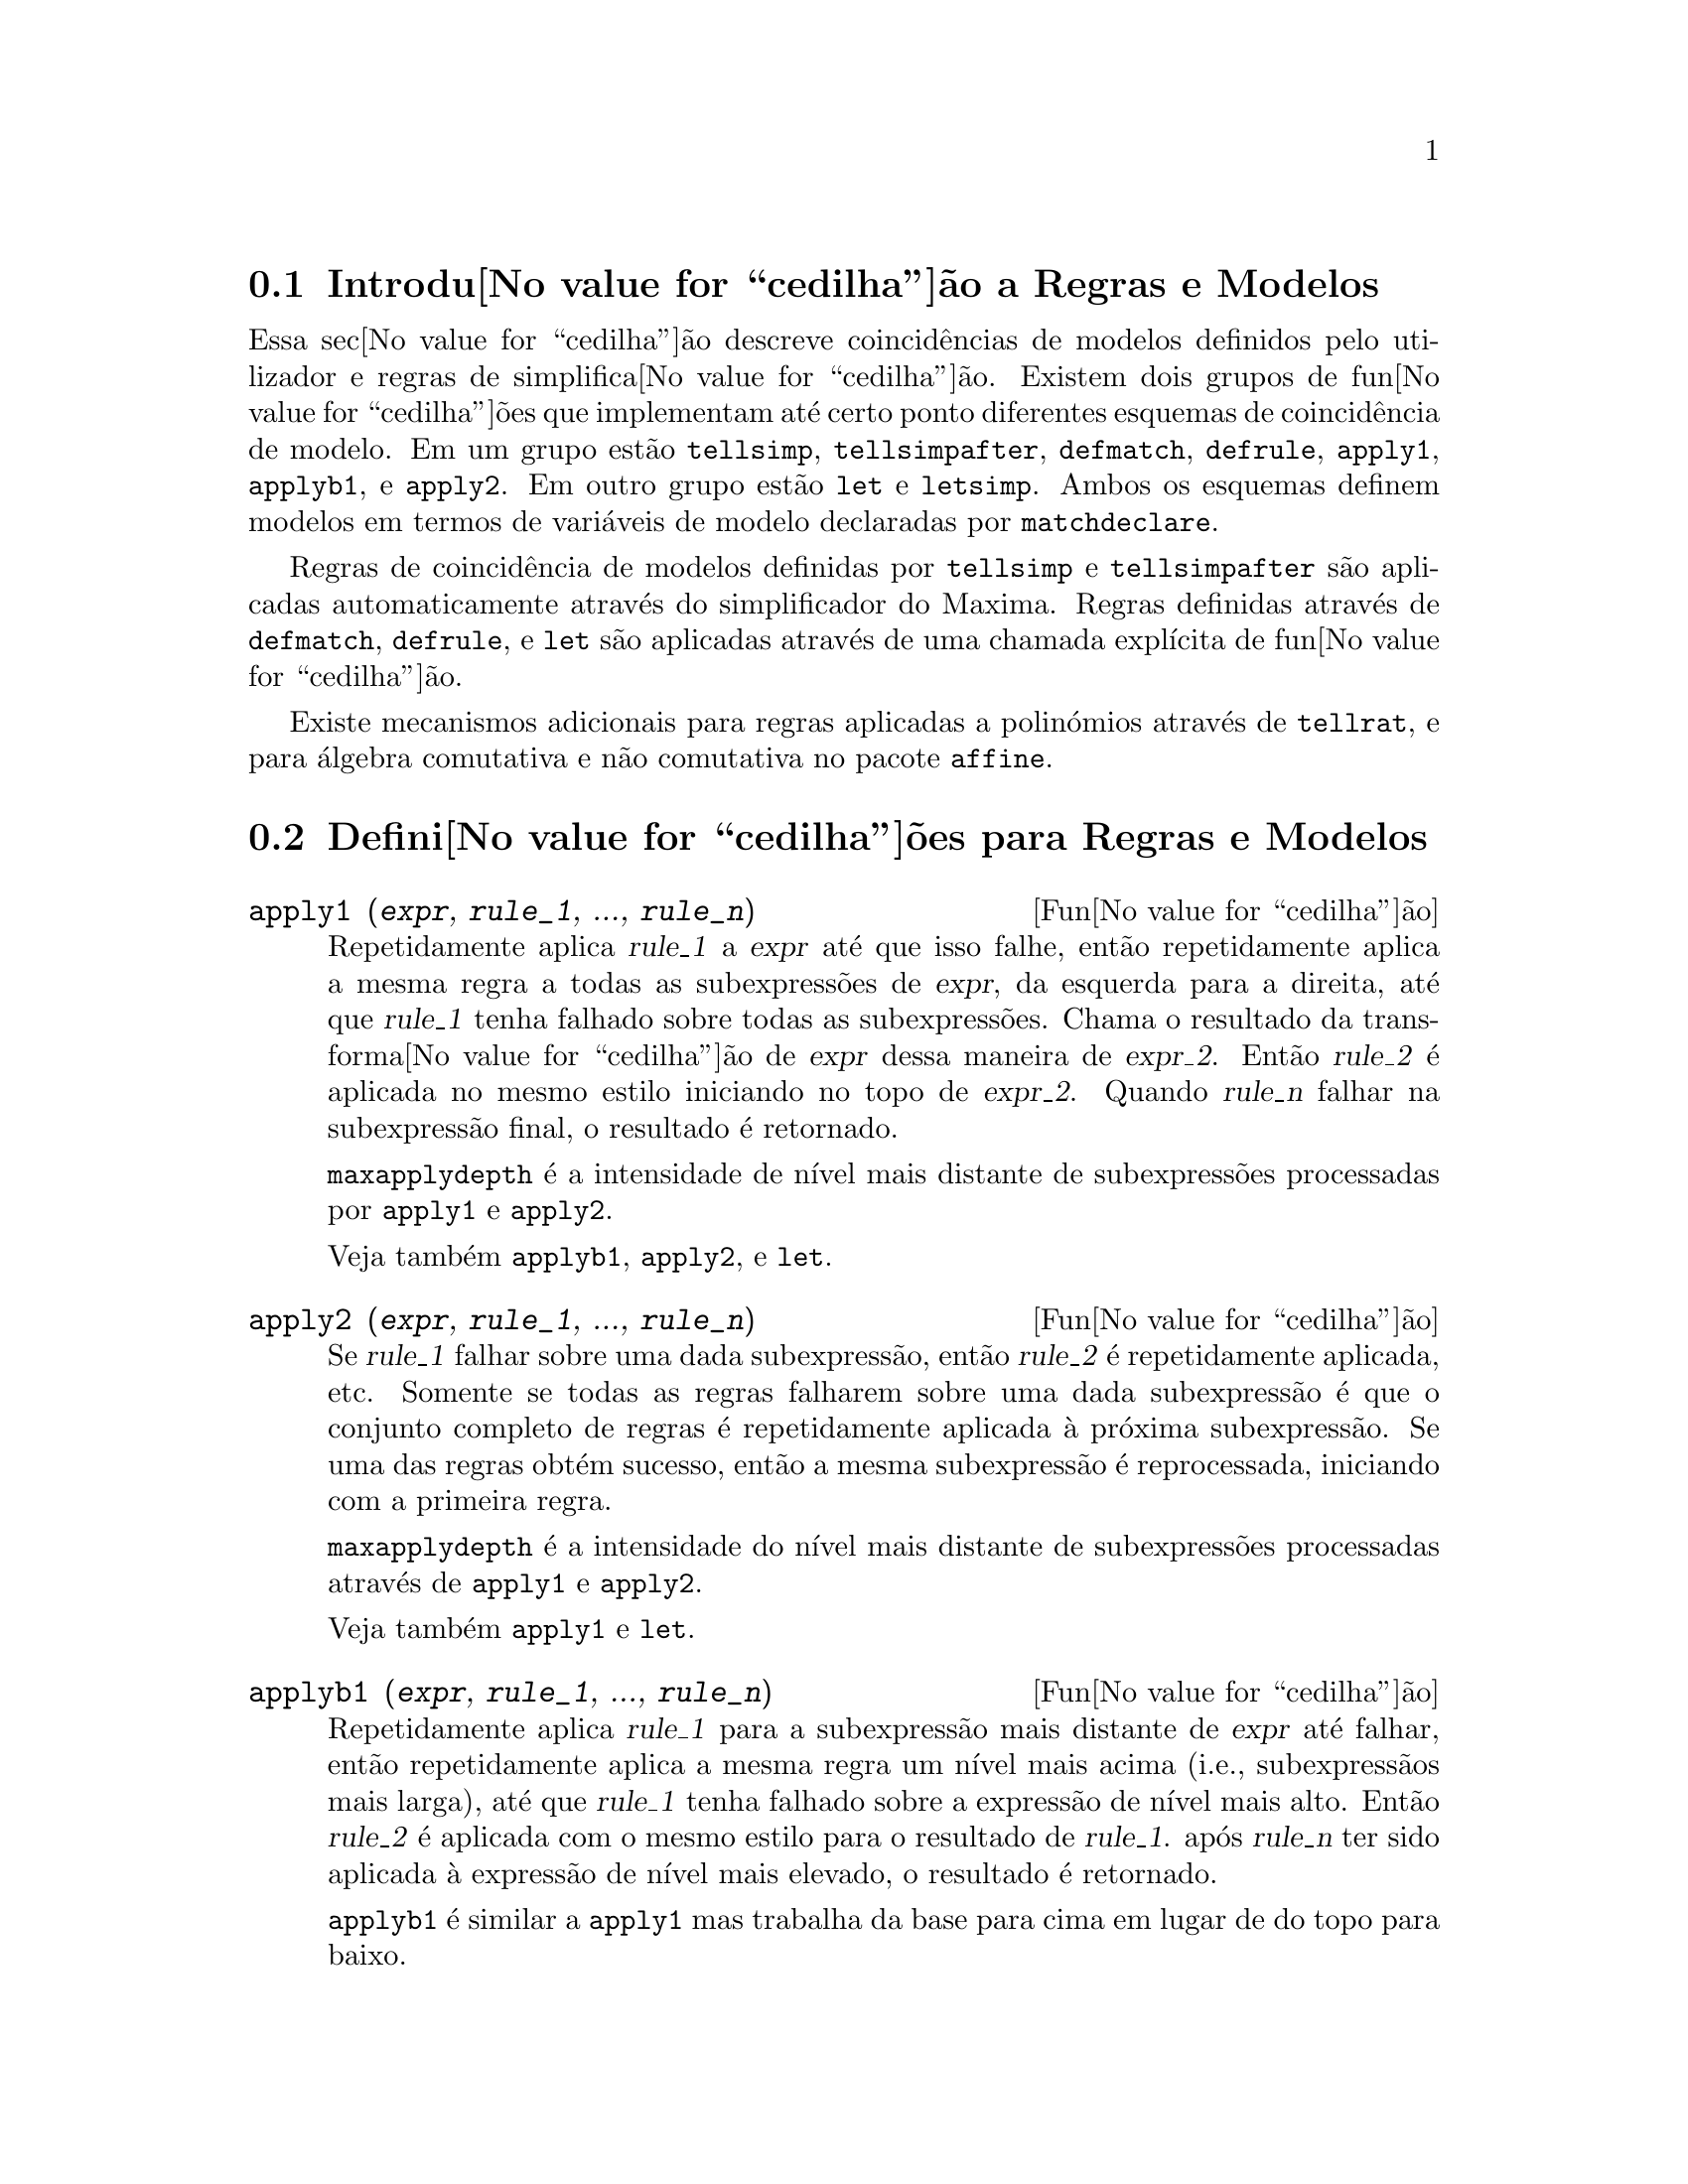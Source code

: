 @c /Rules.texi/1.25/Fri Mar  2 00:44:44 2007/-ko/

@menu
* Introdu@value{cedilha}@~ao a Regras e Modelos::  
* Defini@value{cedilha}@~oes para Regras e Modelos::  
@end menu

@node Introdu@value{cedilha}@~ao a Regras e Modelos, Defini@value{cedilha}@~oes para Regras e Modelos, Regras e Modelos, Regras e Modelos
@section Introdu@value{cedilha}@~ao a Regras e Modelos

Essa sec@value{cedilha}@~ao descreve coincid@^encias de modelos definidos pelo utilizador e
regras de simplifica@value{cedilha}@~ao.
Existem dois grupos de fun@value{cedilha}@~oes que implementam at@'e certo ponto diferentes esquemas de coincid@^encia de modelo.
Em um grupo est@~ao @code{tellsimp}, @code{tellsimpafter}, @code{defmatch}, @code{defrule},
@code{apply1}, @code{applyb1}, e @code{apply2}.
Em outro grupo est@~ao @code{let} e @code{letsimp}.
Ambos os esquemas definem modelos em termos de vari@'aveis de modelo declaradas por @code{matchdeclare}.

Regras de coincid@^encia de modelos definidas por @code{tellsimp} e @code{tellsimpafter} s@~ao aplicadas automaticamente
atrav@'es do simplificador do Maxima.
Regras definidas atrav@'es de @code{defmatch}, @code{defrule}, e @code{let} s@~ao aplicadas
atrav@'es de uma chamada expl@'{@dotless{i}}cita de fun@value{cedilha}@~ao.

Existe mecanismos adicionais para regras aplicadas a polin@'omios atrav@'es de @code{tellrat},
e para @'algebra comutativa e n@~ao comutativa no pacote @code{affine}. 

@c end concepts Rules and Patterns
@node Defini@value{cedilha}@~oes para Regras e Modelos,  , Introdu@value{cedilha}@~ao a Regras e Modelos, Regras e Modelos
@section Defini@value{cedilha}@~oes para Regras e Modelos

@c NEEDS CLARIFICATION AND EXAMPLES
@deffn {Fun@value{cedilha}@~ao} apply1 (@var{expr}, @var{rule_1}, ..., @var{rule_n})
Repetidamente aplica @var{rule_1} a
@var{expr} at@'e que isso falhe, ent@~ao repetidamente aplica a mesma regra a todas
as subexpress@~oes de @var{expr}, da esquerda para a direita, at@'e que @var{rule_1} tenha falhado
sobre todas as subexpress@~oes.  Chama o resultado da transforma@value{cedilha}@~ao de @var{expr} dessa
maneira de @var{expr_2}.  Ent@~ao @var{rule_2} @'e aplicada no mesmo estilo
iniciando no topo de @var{expr_2}.  Quando @var{rule_n} falhar na subexpress@~ao
final, o resultado @'e retornado.

@code{maxapplydepth} @'e a intensidade de n@'{@dotless{i}}vel mais distante de subexpress@~oes processadas por
@code{apply1} e @code{apply2}.

Veja tamb@'em @code{applyb1}, @code{apply2}, e @code{let}.

@end deffn

@c NEEDS CLARIFICATION AND EXAMPLES
@deffn {Fun@value{cedilha}@~ao} apply2 (@var{expr}, @var{rule_1}, ..., @var{rule_n})
Se @var{rule_1} falhar sobre uma dada subexpress@~ao, ent@~ao @var{rule_2} @'e
repetidamente aplicada, etc.  Somente se todas as regras falharem sobre uma dada
subexpress@~ao @'e que o conjunto completo de regras @'e repetidamente aplicada @`a pr@'oxima
subexpress@~ao.  Se uma das regras obt@'em sucesso, ent@~ao a mesma
subexpress@~ao @'e reprocessada, iniciando com a primeira regra.

@code{maxapplydepth} @'e a intensidade do n@'{@dotless{i}}vel mais distante de subexpress@~oes processadas atrav@'es de
@code{apply1} e @code{apply2}.

Veja tamb@'em @code{apply1} e @code{let}.

@end deffn

@c NEEDS CLARIFICATION AND EXAMPLES
@deffn {Fun@value{cedilha}@~ao} applyb1 (@var{expr}, @var{rule_1}, ..., @var{rule_n})
Repetidamente aplica @var{rule_1} para a subexpress@~ao mais distante de @var{expr} at@'e falhar,
ent@~ao repetidamente aplica a mesma regra um n@'{@dotless{i}}vel mais acima (i.e., subexpress@~aos mais larga),
at@'e que @var{rule_1} tenha falhado sobre a express@~ao de n@'{@dotless{i}}vel mais alto.
Ent@~ao @var{rule_2} @'e aplicada com o mesmo estilo para o resultado de @var{rule_1}.
ap@'os @var{rule_n} ter sido aplicada @`a express@~ao de n@'{@dotless{i}}vel mais elevado,
o resultado @'e retornado.

@code{applyb1} @'e similar a @code{apply1} mas trabalha da
base para cima em lugar de do topo para baixo.

@code{maxapplyheight} @'e o @'apice que @code{applyb1} encontra
antes de interromper.

Veja tamb@'em @code{apply1}, @code{apply2}, e @code{let}.

@end deffn

@defvr {Vari@'avel de op@value{cedilha}@~ao} current_let_rule_package
Valor por omiss@~ao: @code{default_let_rule_package}

@code{current_let_rule_package} @'e o nome do pacote de regras que est@'a sendo usado por
fun@value{cedilha}@~oes no pacote @code{let} (@code{letsimp}, etc.) @c NEED TO GIVE AN EXPLICIT LIST HERE (NOT "ETC")
se nenhum outro pacote de regras for especificado.
A essa vari@'avel pode ser atribu@'{@dotless{i}}do o nome de qualquer pacote de regras definido
via comando @code{let}.

Se uma chamada tal como @code{letsimp (expr, nome_pct_regras)} for feita,
o pacote de regras @code{nome_pct_regras} @'e usado para aquela chamada de fun@value{cedilha}@~ao somente,
e o valor de @code{current_let_rule_package} n@~ao @'e alterado.

@end defvr

@defvr {Vari@'avel de op@value{cedilha}@~ao} default_let_rule_package
@c DEFAULT BINDING OF default_let_rule_package IS default_let_rule_package (BOUND TO ITSELF)
Valor por omiss@~ao: @code{default_let_rule_package}

@c THIS IS SORT OF CONFUSING. PROBABLY NEED TO GIVE MORE DETAIL HERE
@code{default_let_rule_package} @'e o nome do pacote de regras usado quando um
n@~ao for explicitamente escolhido pelo utilizador com @code{let} ou atrav@'es de altera@value{cedilha}@~ao do valor de
@code{current_let_rule_package}.

@end defvr

@deffn {Fun@value{cedilha}@~ao} defmatch (@var{prognome}, @var{modelo}, @var{x_1}, ..., @var{x_n})
@deffnx {Fun@value{cedilha}@~ao} defmatch (@var{prognome}, @var{modelo})
Define uma fun@value{cedilha}@~ao @code{@var{prognome}(@var{expr}, @var{x_1}, ..., @var{x_n})}
que testa @var{expr} para ver se essa express@~ao coincide com @var{modelo}.

@var{modelo} @'e uma express@~ao contendo os argumentos modelo @var{x_1}, ..., @var{x_n} (se existir algum)
e alguns modelos de vari@'aveis (se existir algum).
os argumentos modelo s@~ao fornecidos explicitamente como argumentos para @code{defmatch} enquanto os modelos de vari@'aveis
s@~ao declarados atrav@'es da fun@value{cedilha}@~ao @code{matchdeclare}.
Qualquer vari@'avel n@~ao declarada como modelo em @code{matchdeclare}
ou como um argumento modelo em @code{defmatch} coincide somente com si mesma.

O primeiro argumento para a fun@value{cedilha}@~ao criada @var{prognome} @'e uma express@~ao
a serem comparadas contra o modelo  e os outros argumentos s@~ao os atuais argumetnos
que correspondem @`as vari@'aveis respectivas @var{x_1}, ..., @var{x_n} no modelo.

Se a tentativa de coincid@^encia obtiver sucesso, @var{prognome} retorna
uma lista de equa@value{cedilha}@~oes cujos lados esquerdos s@~ao os
argumetnos de modelo e vari@'aveis de modelo, e cujo lado direito forem as subexpress@~oes
cujos argumentos de modelo e as vari@'aveis coincidem.
Os modelos de vari@'aveis, mas n@~ao tos argumentos de modelo, s@~ao atribu@'{@dotless{i}}dos @`as subexpress@~oes que coincidirem.
Se a coincid@^encia falhar, @var{prognome} retorna @code{false}.  

Um modelo literal
(isto @'e, um modelo que n@~ao contiver nem argumentos de modelo nem vari@'aveis de modelo)
retorna @code{true} se a coincid@^encia ocorrer.

Veja tamb@'em @code{matchdeclare}, @code{defrule}, @code{tellsimp}, e @code{tellsimpafter}.

Exemplos:

Define uma fun@value{cedilha}@~ao @code{linearp(expr, x)} que
testa @code{expr} para ver se essa express@~ao da forma @code{a*x + b}
tal que @code{a} e @code{b} n@~ao contenham @code{x} e @code{a} seja n@~ao nulo.
Essa fun@value{cedilha}@~ao de coincid@^encia coincide com express@~oes que sejam lineares em qualquer vari@'avel,
por que o argumento de modelo @code{x} @'e fornecido para @code{defmatch}.
@c HOW HARD WILL MAXIMA TRY TO COLLECT TERMS AND DO OTHER MUNGEING TO FIT THE PATTERN ??

@c ===beg===
@c matchdeclare (a, lambda ([e], e#0 and freeof(x, e)), b, freeof(x));
@c defmatch (linearp, a*x + b, x);
@c linearp (3*z + (y + 1)*z + y^2, z);
@c a;
@c b;
@c x;
@c ===end===
@example
(%i1) matchdeclare (a, lambda ([e], e#0 and freeof(x, e)), b, freeof(x));
(%o1)                         done
(%i2) defmatch (linearp, a*x + b, x);
(%o2)                        linearp
(%i3) linearp (3*z + (y + 1)*z + y^2, z);
                         2
(%o3)              [b = y , a = y + 4, x = z]
(%i4) a;
(%o4)                         y + 4
(%i5) b;
                                2
(%o5)                          y
(%i6) x;
(%o6)                           x
@end example

Define uma fun@value{cedilha}@~ao @code{linearp(expr)} que testa @code{expr}
para ver se essa express@~ao @'e da forma @code{a*x + b}
tal que @code{a} e @code{b} n@~ao contenham @code{x} e @code{a} seja n@~ao nulo.
Essa fun@value{cedilha}@~ao de coincid@^encia somente coincide com express@~oes lineares em @code{x},
n@~ao em qualquer outra vari@'avel, porque nenhum argumento de modelo @'e fornecido a @code{defmatch}.

@c ===beg===
@c matchdeclare (a, lambda ([e], e#0 and freeof(x, e)), b, freeof(x));
@c defmatch (linearp, a*x + b);
@c linearp (3*z + (y + 1)*z + y^2);
@c linearp (3*x + (y + 1)*x + y^2);
@c ===end===
@example
(%i1) matchdeclare (a, lambda ([e], e#0 and freeof(x, e)), b, freeof(x));
(%o1)                         done
(%i2) defmatch (linearp, a*x + b);
(%o2)                        linearp
(%i3) linearp (3*z + (y + 1)*z + y^2);
(%o3)                         false
(%i4) linearp (3*x + (y + 1)*x + y^2);
                             2
(%o4)                  [b = y , a = y + 4]
@end example

Define uma fun@value{cedilha}@~ao @code{checklimits(expr)} que testa @code{expr}
para ver se essa express@~ao @'e uma integral definida.
 
@c ===beg===
@c matchdeclare ([a, f], true);
@c constinterval (l, h) := constantp (h - l);
@c matchdeclare (b, constinterval (a));
@c matchdeclare (x, atom);
@c simp : false;
@c defmatch (checklimits, 'integrate (f, x, a, b));
@c simp : true;
@c 'integrate (sin(t), t, %pi + x, 2*%pi + x);
@c checklimits (%);
@c ===end===
@example
(%i1) matchdeclare ([a, f], true);
(%o1)                         done
(%i2) constinterval (l, h) := constantp (h - l);
(%o2)        constinterval(l, h) := constantp(h - l)
(%i3) matchdeclare (b, constinterval (a));
(%o3)                         done
(%i4) matchdeclare (x, atom);
(%o4)                         done
(%i5) simp : false;
(%o5)                         false
(%i6) defmatch (checklimits, 'integrate (f, x, a, b));
(%o6)                      checklimits
(%i7) simp : true;
(%o7)                         true
(%i8) 'integrate (sin(t), t, %pi + x, 2*%pi + x);
                       x + 2 %pi
                      /
                      [
(%o8)                 I          sin(t) dt
                      ]
                      /
                       x + %pi
(%i9) checklimits (%);
(%o9)    [b = x + 2 %pi, a = x + %pi, x = t, f = sin(t)]
@end example

@end deffn

@c NEEDS CLARIFICATION AND EXAMPLES
@deffn {Fun@value{cedilha}@~ao} defrule (@var{nomeregra}, @var{modelo}, @var{substitui@value{cedilha}@~ao})
Define e nomeia uma
regra de substitui@value{cedilha}@~ao para o modelo dado.  Se a regra nomeada @var{nomeregra} for
aplicada a uma express@~ao (atrav@'es de @code{apply1}, @code{applyb1}, ou @code{apply2}), toda
subexpress@~ao coincidindo com o modelo ser@'a substitu@'{@dotless{i}}da por
@code{substitui@value{cedilha}@~ao}. Todas as vari@'aveis em @code{substitui@value{cedilha}@~ao} que tiverem sido
atribuidos valores pela coincid@^encia com o modelo s@~ao atribuidas esses valores na
@code{substitui@value{cedilha}@~ao} que @'e ent@~ao simplificado.

As regras por si mesmas podem ser
tratadas como fun@value{cedilha}@~oes que transforma uma express@~ao atrav@'es de uma
opera@value{cedilha}@~ao de coincid@^encia de modelo e substitui@value{cedilha}@~ao.
Se a coincid@^encia falhar, a fun@value{cedilha}@~ao da regra retorna @code{false}.

@end deffn

@c NEEDS EXAMPLES
@deffn {Fun@value{cedilha}@~ao} disprule (@var{nomeregra_1}, ..., @var{nomeregra_2})
@deffnx {Fun@value{cedilha}@~ao} disprule (all)
Mostra regras com os nomes @var{nomeregra_1}, ..., @var{nomeregra_n},
como retornado por @code{defrule}, @code{tellsimp}, ou @code{tellsimpafter},
ou um modelo definido por meio de @code{defmatch}.

Cada regra @'e mostrada com um r@'otulo de express@~ao interm@'edia (@code{%t}).

@code{disprule (all)} mostra todas as regras.

@code{disprule} n@~ao avalia seus argumentos.

@code{disprule} retorna a lista de r@'otulos de express@~oes intermed@'airias correspondendo @`as regras mostradas.

Veja tamb@'em @code{letrules}, que mostra regras definidas atrav@'es de @code{let}.

Examples:

@c ===beg===
@c tellsimpafter (foo (x, y), bar (x) + baz (y));
@c tellsimpafter (x + y, special_add (x, y));
@c defmatch (quux, mumble (x));
@c disprule (foorule1, "+rule1", quux);
@c ''%;
@c ===end===
@example
(%i1) tellsimpafter (foo (x, y), bar (x) + baz (y));
(%o1)                   [foorule1, false]
(%i2) tellsimpafter (x + y, special_add (x, y));
(%o2)                   [+rule1, simplus]
(%i3) defmatch (quux, mumble (x));
(%o3)                         quux
(%i4) disprule (foorule1, "+rule1", quux);
(%t4)        foorule1 : foo(x, y) -> baz(y) + bar(x)

(%t5)          +rule1 : y + x -> special_add(x, y)

(%t6)                quux : mumble(x) -> []

(%o6)                    [%t4, %t5, %t6]
(%i6) ''%;
(%o6) [foorule1 : foo(x, y) -> baz(y) + bar(x),
+rule1 : y + x -> special_add(x, y), quux : mumble(x) -> []]
@end example

@end deffn

@deffn {Fun@value{cedilha}@~ao} let (@var{prod}, @var{repl}, @var{prednome}, @var{arg_1}, ..., @var{arg_n})
@deffnx {Fun@value{cedilha}@~ao} let ([@var{prod}, @var{repl}, @var{prednome}, @var{arg_1}, ..., @var{arg_n}], @var{nome_pacote})
Define uma regra de substitui@value{cedilha}@~ao para @code{letsimp} tal que @var{prod} @'e substitu@'{@dotless{i}}do por @var{repl}.
@var{prod} @'e um produto de expoentes positivos ou negativos dos seguintes termos:

@itemize @bullet
@item
Atomos que @code{letsimp} ir@'a procurar literalmente a menos que previamente
chamando @code{letsimp} a fun@value{cedilha}@~ao @code{matchdeclare} @'e usada para associar um
predicado com o @'atomo.  Nesse caso @code{letsimp} ir@'a coincidir com o @'atomo para
qualquer termo de um produto satisfazendo o predicado.
@item
N@'ucleos tais como @code{sin(x)}, @code{n!}, @code{f(x,y)}, etc.  Como com @'atomos acima
@code{letsimp} ir@'a olhar um literal coincidente a menos que @code{matchdeclare} seja usada para
associar um predicado com o argumento do n@'ucleo.
@end itemize

Um termo para um expoente positivo ir@'a somente coincidir com um termo tendo ao menos aquele
expoente.  Um termo para um expoente negativo
por outro lado ir@'a somente coincidir com um termo com um expoente ao menos j@'a
negativo.  o caso de expentes negativos em @var{prod} o comutador
@code{letrat} deve ser escolhido para @code{true}.
Veja tamb@'em @code{letrat}.

Se um predicado for inclu@'{@dotless{i}}do na fun@value{cedilha}@~ao @code{let} seguido por uma lista de
argumentos, uma tentativa de coincid@^encia (i.e. uma que pode ser aceita se o
predicado fosse omitido) @'e aceita somente se
@code{prednome (arg_1', ..., arg_n')} avaliar para @code{true} onde @var{arg_i'} @'e o valor
coincidente com @var{arg_i}.  O @var{arg_i} pode ser o nome de qualquer @'atomo ou o argumento
de qualquer n@'ucleo aparecendo em @var{prod}.
@var{repl} pode ser qualquer express@~ao racional. @c ONLY RATIONAL -- REALLY ??
Se quaisquer dos @'atomos ou argumentos de @var{prod} aparecer em @var{repl} a
substitui@value{cedilha}@~ao @'e feita. @c SPELL OUT "APPROPRIATE" IN THIS CONTEXT

O sinalizador global @code{letrat} controla a simplifica@value{cedilha}@~ao dos quocientes atrav@'es de @code{letsimp}.
Quando @code{letrat} for @code{false},
@code{letsimp} simplifica o numerador e o
denominador de @var{expr} separadamente, e n@~ao simplifica o quociente.
Substitui@value{cedilha}@~oes tais como @code{n!/n} v@~ao para @code{(n-1)!} ent@~ao falham quando @code{letrat} for @code{false}.
Quando @code{letrat} for @code{true}, ent@~ao o numerador,
o denominador, e o quociente s@~ao simplificados nessa ordem.

Essas fun@value{cedilha}@~oes de substitui@value{cedilha}@~ao
permitem-lhe trabalhar com muitos pacotes de regras.  Cada pacote de
regras pode conter qualquer n@'umero de regras @code{let} e @'e
referenciado atrav@'es de um nome definido pelo utilizador.  @code{let
([@var{prod}, @var{repl}, @var{prednome}, @var{arg_1}, ...,
@var{arg_n}], @var{nome_pacote})} adiciona a regra @var{prednome} ao
pacote de regras @var{nome_pacote}.  @code{letsimp (@var{expr},
@var{nome_pacote})} aplica as regras em @var{nome_pacote}.
@code{letsimp (@var{expr}, @var{nome_pacote1}, @var{nome_pacote2}, ...)}
@'e equivalente a @code{letsimp (@var{expr}, @var{nome_pacote1})}
seguido por @code{letsimp (%, @var{nome_pacote2})}, ....

@code{current_let_rule_package} @'e o nome do pacote de regras que est@'a
actualmente sendo usando.
Essa vari@'avel pode receber o nome de
qualquer pacote de regras definidos via o comando @code{let}.
Quando qualquer das fun@value{cedilha}@~oes compreendidas no pacote @code{let} s@~ao chamadas sem o nome do pacote,
o pacote nomeado por @code{current_let_rule_package} @'e usado.
Se uma chamada tal como @code{letsimp (@var{expr}, @var{nome_pct_regras})} @'e feita,
o pacote de regras @var{nome_pct_regras} @'e usado somente para aquele comando @code{letsimp},
e @code{current_let_rule_package} n@~ao @'e alterada.
Se n@~ao especificado de outra forma,
@code{current_let_rule_package} avalia de forma padronizada para @code{default_let_rule_package}.

@example
(%i1) matchdeclare ([a, a1, a2], true)$
(%i2) oneless (x, y) := is (x = y-1)$
(%i3) let (a1*a2!, a1!, oneless, a2, a1);
(%o3)         a1 a2! --> a1! where oneless(a2, a1)
(%i4) letrat: true$
(%i5) let (a1!/a1, (a1-1)!);
                        a1!
(%o5)                   --- --> (a1 - 1)!
                        a1
(%i6) letsimp (n*m!*(n-1)!/m);
(%o6)                      (m - 1)! n!
(%i7) let (sin(a)^2, 1 - cos(a)^2);
                        2               2
(%o7)                sin (a) --> 1 - cos (a)
(%i8) letsimp (sin(x)^4);
                        4           2
(%o8)                cos (x) - 2 cos (x) + 1
@end example

@c NEEDS ADDITIONAL EXAMPLES
@end deffn

@defvr {Vari@'avel de op@value{cedilha}@~ao} letrat
Valor por omiss@~ao: @code{false}

Quando @code{letrat} for @code{false}, @code{letsimp} simplifica o
numerador e o denominador de uma raz@~ao separadamente,
e n@~ao simplifica o quociente.

Quando @code{letrat} for @code{true},
o numerador, o denominador, e seu quocienten s@~ao simplificados nessa ordem.

@example
(%i1) matchdeclare (n, true)$
(%i2) let (n!/n, (n-1)!);
                         n!
(%o2)                    -- --> (n - 1)!
                         n
(%i3) letrat: false$
(%i4) letsimp (a!/a);
                               a!
(%o4)                          --
                               a
(%i5) letrat: true$
(%i6) letsimp (a!/a);
(%o6)                       (a - 1)!
@end example

@end defvr

@c NEEDS EXAMPLES
@deffn {Fun@value{cedilha}@~ao} letrules ()
@deffnx {Fun@value{cedilha}@~ao} letrules (@var{nome_pacote})
Mostra as regras em um pacote de regras.
@code{letrules ()} mostra as regras no pacote de regras corrente.
@code{letrules (@var{nome_pacote})} mostra as regras em @code{nome_pacote}.

O pacote de regras corrente @'e nomeado por @code{current_let_rule_package}.
Se n@~ao especificado de outra forma, @code{current_let_rule_package}
avalia de forma padr@~ao para @code{default_let_rule_package}.

Veja tamb@'em @code{disprule}, que mostra regras defindas por @code{tellsimp} e @code{tellsimpafter}.
@c WHAT ABOUT defmatch AND defrule ??

@end deffn

@deffn {Fun@value{cedilha}@~ao} letsimp (@var{expr})
@deffnx {Fun@value{cedilha}@~ao} letsimp (@var{expr}, @var{nome_pacote})
@deffnx {Fun@value{cedilha}@~ao} letsimp (@var{expr}, @var{nome_pacote_1}, ..., @var{nome_pacote_n})
Repetidamente aplica a substitui@value{cedilha}@~ao definida por @code{let}
at@'e que nenhuma mudan@value{cedilha}a adicional seja feita para @var{expr}.

@code{letsimp (@var{expr})} usa as regras de @code{current_let_rule_package}.

@code{letsimp (@var{expr}, @var{nome_pacote})} usa as regras de @var{nome_pacote}
sem alterar @code{current_let_rule_package}.

@code{letsimp (@var{expr}, @var{nome_pacote_1}, ..., @var{nome_pacote_n})}
@'e equivalente a @code{letsimp (@var{expr}, @var{nome_pacote_1}},
seguido por @code{letsimp (%, @var{nome_pacote_2})}, e assim sucessivamente.

@c NEEDS EXAMPLES
@end deffn

@defvr {Vari@'avel de op@value{cedilha}@~ao} let_rule_packages
Valor por omiss@~ao: @code{[default_let_rule_package]}

@code{let_rule_packages} @'e uma lista de todos os pacotes de regras @code{let} definidos pelo utilizador
mais o pacote padr@~ao @code{default_let_rule_package}.

@end defvr

@deffn {Fun@value{cedilha}@~ao} matchdeclare (@var{a_1}, @var{pred_1}, ..., @var{a_n}, @var{pred_n})
Associa um predicado @var{pred_k} 
com uma vari@'avel ou lista de vari@'aveis @var{a_k}
de forma que @var{a_k} coincida com express@~oes
para as quais o predicado retorne qualquer coisa que n@~ao @code{false}.

Umpredicado @'e o nome de uma fun@value{cedilha}@~ao,
ou de uma express@~ao lambda,
ou uma chamada de fun@value{cedilha}@~ao ou chamada de fun@value{cedilha}@~ao lambda iomitindo o @'ulltimo argumento,
ou @code{true} ou @code{all}.
Qualquer express@~ao coincide com @code{true} ou @code{all}.
Se o predicado for especificado como uma chamada de fun@value{cedilha}@~ao ou chamada de fun@value{cedilha}@~ao lambda,
a express@~ao a ser testada @'e anexada ao final da lista de argumentos;
os argumentos s@~ao avaliados ao mesmo tempo que a coincid@^encia @'e avaliada.
De outra forma, o predicado @'e especificado como um nome de fun@value{cedilha}@~ao ou express@~ao lambda,
e a express@~ao a ser testada @'e o argumento sozinho.
Uma fun@value{cedilha}@~ao predicado n@~ao precisa ser definida quando @code{matchdeclare} for chamada;
o predicado n@~ao @'e avaliado at@'e que uma coincid@^encia seja tentada.

Um predicado pode retornar uma express@~ao Booleana al@'em de @code{true} ou @code{false}.
Express@~oes Booleanas s@~ao avaliadas por @code{is} dentro da fun@value{cedilha}@~ao da regra constru@'{@dotless{i}}da,
de forma que n@~ao @'e necess@'ario chamar @code{is} dentro do predicado.

Se uma express@~ao satisfaz uma coincid@^encia de predicado,
a vari@'avel de coincid@^encia @'e atribu@'{@dotless{i}}da @`a express@~ao,
excepto para vari@'aveis de coincid@^encia que s@~ao operandos de adi@value{cedilha}@~ao @code{+} ou multiplica@value{cedilha}@~ao @code{*}.
Somente adi@value{cedilha}@~ao e multiplica@value{cedilha}@~ao s@~ao manuseadas de forma especial;
outros operadores en@'arios (ambos os definidos internamente e os definidos pelo utilizador) s@~ao tratados como fun@value{cedilha}@~oes comuns.
@c WOULD BE GREAT TO EXTEND PART+/PART* PROCESSING TO ALL N-ARY OPERATORS

No caso de adi@value{cedilha}@~ao e multiplica@value{cedilha}@~ao,
a vari@'avel de coincid@^encia pode ser atribuida a uma express@~ao simples que satisfaz o predicado de coincid@^encia,
ou uma adi@value{cedilha}@~ao ou um produto (respectivamente) de tais express@~oes.
Tal coincid@^encia de termo multiplo @'e gulosa:
predicados s@~ao avaliados na ordem em que suas vari@'aveis associadas
aparecem no modelo de coincid@^encia,
e o termo que satisfizer mais que um predicado @'e tomado pelo primeiro
predicado que satisfizer.
Cada predicado @'e testado contra todos os operandos de adi@value{cedilha}@~ao ou produto antes que o pr@'oximo predicado seja avaliado.
Adicionalmente,
se 0 ou 1 (respectivamente) satisfazem um predicado de coincid@^encia,
e n@~ao existe outros termos que satisfa@value{cedilha}am o predicado,
0 ou 1 @'e atribu@'{@dotless{i}}do para a vari@'avel de coincid@^encia associada com o predicado.

O algoritmo para processar modelos contendo adi@value{cedilha}@~ao e multiplica@value{cedilha}@~ao faz alguns resultados de coincid@^encia
(por exemplo, um modelo no qual uma vari@'avel "coincida com qualquer coisa" aparecer)
dependerem da ordem dos termos no modelo de coincid@^encia e na express@~ao a ser testada a coincid@^encia.
Todavia,
se todos os predicados de coincid@^encia s@~ao mutuamente exclusivos,
o resultado de coincid@^encia @'e insens@'{@dotless{i}}vel a ordena@value{cedilha}@~ao,
como um predicado de coincid@^encia n@~ao pode aceitar termos de coincid@^encia de outro.

Chamado @code{matchdeclare} com uma vari@'avel @var{a} como um argumento
muda a propriedade @code{matchdeclare} para @var{a}, se a vari@'avel @var{a} tiver sido declarada anteriormente;
somente o @code{matchdeclare} mais recente est@'a em efeito quando uma regra @'e definida,
mudan@value{cedilha}as posteriores para a propriedade @code{matchdeclare}
(via @code{matchdeclare} ou @code{remove})
n@~ao afectam regras existentes.

@code{propvars (matchdeclare)} retorna a lista de todas as vari@'aveis
para as quais exista uma propriedade @code{matchdeclare}.
@code{printprops (@var{a}, matchdeclare)} retorna o predicado para a vari@'avel @code{a}.
@code{printprops (all, matchdeclare)} retorna a lista de predicados para todas as vari@'aveis @code{matchdeclare}.
@code{remove (@var{a}, matchdeclare)} remove a propriedade @code{matchdeclare} da vari@'avel @var{a}.

As fun@value{cedilha}@~oes
@code{defmatch}, @code{defrule}, @code{tellsimp}, @code{tellsimpafter}, e @code{let}
constroem regras que testam express@~oes contra modelos.

@code{matchdeclare} coloca ap@'ostrofo em seus argumentos.
@code{matchdeclare} sempre retorna @code{done}.

Exemplos:

Um predicado @'e o nome de uma fun@value{cedilha}@~ao,
ou uma express@~ao lambda,
ou uma chamada de fun@value{cedilha}@~ao ou chamada a fun@value{cedilha}@~ao lambda omitindo o @'ultimo argumento,
or @code{true} or @code{all}.

@c ===beg===
@c matchdeclare (aa, integerp);
@c matchdeclare (bb, lambda ([x], x > 0));
@c matchdeclare (cc, freeof (%e, %pi, %i));
@c matchdeclare (dd, lambda ([x, y], gcd (x, y) = 1) (1728));
@c matchdeclare (ee, true);
@c matchdeclare (ff, all);
@c ===end===
@example
(%i1) matchdeclare (aa, integerp);
(%o1)                         done
(%i2) matchdeclare (bb, lambda ([x], x > 0));
(%o2)                         done
(%i3) matchdeclare (cc, freeof (%e, %pi, %i));
(%o3)                         done
(%i4) matchdeclare (dd, lambda ([x, y], gcd (x, y) = 1) (1728));
(%o4)                         done
(%i5) matchdeclare (ee, true);
(%o5)                         done
(%i6) matchdeclare (ff, all);
(%o6)                         done
@end example

Se uma express@~ao satisfaz um predicado de coincid@^encia,
a vari@'avel de coincid@^encia @'e atribu@'{@dotless{i}}da @`a express@~ao.

@c ===beg===
@c matchdeclare (aa, integerp, bb, atom);
@c defrule (r1, bb^aa, ["integer" = aa, "atom" = bb]);
@c r1 (%pi^8);
@c ===end===
@example
(%i1) matchdeclare (aa, integerp, bb, atom);
(%o1)                         done
(%i2) defrule (r1, bb^aa, ["integer" = aa, "atom" = bb]);
                    aa
(%o2)        r1 : bb   -> [integer = aa, atom = bb]
(%i3) r1 (%pi^8);
(%o3)               [integer = 8, atom = %pi]
@end example

No caso de adi@value{cedilha}@~ao e multiplica@value{cedilha}@~ao,
@`a vari@'avel de coincid@^encia pode ser atribu@'{@dotless{i}}da uma express@~ao simples que satisfaz o predicado de coincid@^encia,
ou um somat@'orio ou produt@'orio (respectivamente) de tais express@~oes.

@c ===beg===
@c matchdeclare (aa, atom, bb, lambda ([x], not atom(x)));
@c defrule (r1, aa + bb, ["all atoms" = aa, "all nonatoms" = bb]);
@c r1 (8 + a*b + sin(x));
@c defrule (r2, aa * bb, ["all atoms" = aa, "all nonatoms" = bb]);
@c r2 (8 * (a + b) * sin(x));
@c ===end===
@example
(%i1) matchdeclare (aa, atom, bb, lambda ([x], not atom(x)));
(%o1)                         done
(%i2) defrule (r1, aa + bb, ["all atoms" = aa, "all nonatoms" = bb]);
bb + aa partitions `sum'
(%o2)  r1 : bb + aa -> [all atoms = aa, all nonatoms = bb]
(%i3) r1 (8 + a*b + sin(x));
(%o3)     [all atoms = 8, all nonatoms = sin(x) + a b]
(%i4) defrule (r2, aa * bb, ["all atoms" = aa, "all nonatoms" = bb]);
bb aa partitions `product'
(%o4)   r2 : aa bb -> [all atoms = aa, all nonatoms = bb]
(%i5) r2 (8 * (a + b) * sin(x));
(%o5)    [all atoms = 8, all nonatoms = (b + a) sin(x)]
@end example

Quando coincidindo argumentos de @code{+} e @code{*},
se todos os predicados de coincid@^encia forem mutuamente exclusivos,
o resultado da coincid@^encia @'e insens@'{@dotless{i}}ve @`a ordena@value{cedilha}@~ao,
como um predicado de coincid@^encia n@~ao pode aceitar termos que coincidiram com outro.

@c ===beg===
@c matchdeclare (aa, atom, bb, lambda ([x], not atom(x)));
@c defrule (r1, aa + bb, ["all atoms" = aa, "all nonatoms" = bb]);
@c r1 (8 + a*b + %pi + sin(x) - c + 2^n);
@c defrule (r2, aa * bb, ["all atoms" = aa, "all nonatoms" = bb]);
@c r2 (8 * (a + b) * %pi * sin(x) / c * 2^n);
@c ===end===
@example
(%i1) matchdeclare (aa, atom, bb, lambda ([x], not atom(x)));
(%o1)                         done
(%i2) defrule (r1, aa + bb, ["all atoms" = aa, "all nonatoms" = bb]);
bb + aa partitions `sum'
(%o2)  r1 : bb + aa -> [all atoms = aa, all nonatoms = bb]
(%i3) r1 (8 + a*b + %pi + sin(x) - c + 2^n);
                                                     n
(%o3) [all atoms = %pi + 8, all nonatoms = sin(x) + 2  - c + a b]
(%i4) defrule (r2, aa * bb, ["all atoms" = aa, "all nonatoms" = bb]);
bb aa partitions `product'
(%o4)   r2 : aa bb -> [all atoms = aa, all nonatoms = bb]
(%i5) r2 (8 * (a + b) * %pi * sin(x) / c * 2^n);
                                                  n
                                         (b + a) 2  sin(x)
(%o5) [all atoms = 8 %pi, all nonatoms = -----------------]
                                                 c
@end example

As fun@value{cedilha}@~oes @code{propvars} e @code{printprops} retornam informa@value{cedilha}@~oes sobre vari@'avels de coincid@^encia.

@c ===beg===
@c matchdeclare ([aa, bb, cc], atom, [dd, ee], integerp);
@c matchdeclare (ff, floatnump, gg, lambda ([x], x > 100));
@c propvars (matchdeclare);
@c printprops (ee, matchdeclare);
@c printprops (gg, matchdeclare);
@c printprops (all, matchdeclare);
@c ===end===
@example
(%i1) matchdeclare ([aa, bb, cc], atom, [dd, ee], integerp);
(%o1)                         done
(%i2) matchdeclare (ff, floatnump, gg, lambda ([x], x > 100));
(%o2)                         done
(%i3) propvars (matchdeclare);
(%o3)             [aa, bb, cc, dd, ee, ff, gg]
(%i4) printprops (ee, matchdeclare);
(%o4)                    [integerp(ee)]
(%i5) printprops (gg, matchdeclare);
(%o5)              [lambda([x], x > 100, gg)]
(%i6) printprops (all, matchdeclare);
(%o6) [lambda([x], x > 100, gg), floatnump(ff), integerp(ee), 
                      integerp(dd), atom(cc), atom(bb), atom(aa)]
@end example

@end deffn

@deffn {Fun@value{cedilha}@~ao} matchfix (@var{delimitador_e}, @var{delimitador_d})
@deffnx {Fun@value{cedilha}@~ao} matchfix (@var{delimitador_e}, @var{delimitador_d}, @var{arg_pos}, @var{pos})
Declara um operador @code{matchfix} com delimitadores esquerdo e direito @var{delimitador_e} e @var{delimitador_d}.
Os delimitadores s@~ao especificados como sequ@^ecias de caracteres.

Um operador "matchfix" @'e uma fun@value{cedilha}@~ao que aceita qualquer n@'umero de argumentos,
tal que os argumentos ocorram entre os delimitadores correspondentes esquerdo e direito.
Os delimitadores podem ser quaisquer sequ@^ecias de caracteres, contanto que o analisador de express@~oes do Maxima possa
distinguir os delimitadores dos operandos 
e de outras express@~oes e operadores.
Na pr@'atica essas regras excluem delimitadores n@~ao analis@'aveis tais como
@code{%}, @code{,}, @code{$} e @code{;}, 
e pode ser necess@'ario isolar os delimitadores com espa@value{cedilha}os em branco.
O delimitador da direita pode ser o mesmo ou diferente do delimitador da esquerda.

Um delimitador esquerdo pode ser associado com somente um delimitador direito;
dois diferentes operadores @code{matchfix} n@~ao podem ter o mesmo delimitador esquerdo.

Um operador existente pode ser redeclarado com um operador @code{matchfix}
sem alterar suas outras propriedades.
Particularmente, operadores internos tais como adi@value{cedilha}@~ao @code{+} podem
ser declarados @code{matchfix},
mas fun@value{cedilha}@~oes operadores n@~ao podem ser definidas para operadores internos.

@code{matchfix (@var{delimitador_e}, @var{delimitador_d}, @var{arg_pos}, @var{pos})} 
declara o argumento @var{arg_pos} como sendo um entre: express@~ao l@'ogica,
express@~ao comum do Maxima mas que n@~ao seja do tipo anterior, e qualquer outro
tipo de express@~ao que n@~ao esteja inclu@'{@dotless{i}}da nos dois primeiros tipos.
Essa declara@value{cedilha}@~ao resulta em @var{pos} sendo um entre: express@~ao l@'ogica,
express@~ao comum do Maxima mas que n@~ao seja do tipo anterior, e qualquer outro
tipo de express@~ao que n@~ao esteja inclu@'{@dotless{i}}da nos dois primeiros tipos 
e os delimitadores @var{delimitador_e} e @var{delimitador_d}.

@c DUNNO IF WE REALLY NEED TO MENTION BINDING POWER HERE -- AS NOTED IT'S IRRELEVANT
@c An operator declared by @code{matchfix} is assigned a low binding power.
@c Since a matchfix operator must be evaluated before any expression
@c which contains it,
@c binding power is effectively irrelevant
@c to the declaration of a matchfix operator.

A fun@value{cedilha}@~ao para realizar uma opera@value{cedilha}@~ao @code{matchfix} @'e uma fun@value{cedilha}@~ao
comum definida pelo utilizador.
A fun@value{cedilha}@~ao operador @'e definida
da forma usual
com o operador de defini@value{cedilha}@~ao de fun@value{cedilha}@~ao @code{:=} ou @code{define}.
Os argumentos podem ser escritos entre os delimitadores,
ou com o delimitador esquerdo com uma sequ@^encia de caracteres com ap@'ostrofo e os argumentos
seguindo entre par@^entesis.
@code{dispfun (@var{delimitador_e})} mostra a defini@value{cedilha}@~ao da fun@value{cedilha}@~ao operador.

O @'unico operador interno @code{matchfix} @'e o construtor de listas @code{[ ]}.
Par@^entesis @code{( )} e aspas duplas @code{" "} 
atuam como operadores @code{matchfix},
mas n@~ao s@~ao tratados como tal pelo analisador do Maxima.

@code{matchfix} avalia seus argumentos.
@code{matchfix} retorna seu primeiro argumento, @var{delimitador_e}.
@c HOW TO TAKE AWAY THE MATCHFIX PROPERTY ??

Exemplos:

@itemize @bullet
@item
Delimitadores podem ser quase quaisquer sequ@^encia de caracteres.
@end itemize
@c ===beg===
@c matchfix ("@@", "~");
@c @@ a, b, c ~;
@c matchfix (">>", "<<");
@c >> a, b, c <<;
@c matchfix ("foo", "oof");
@c foo a, b, c oof;
@c >> w + foo x, y oof + z << / @@ p, q ~;
@c ===end===
@example
(%i1) matchfix ("@@@@", "~");
(%o1)                          @@@@
(%i2) @@@@ a, b, c ~;
(%o2)                      @@@@a, b, c~
(%i3) matchfix (">>", "<<");
(%o3)                          >>
(%i4) >> a, b, c <<;
(%o4)                      >>a, b, c<<
(%i5) matchfix ("foo", "oof");
(%o5)                          foo
(%i6) foo a, b, c oof;
(%o6)                     fooa, b, coof
(%i7) >> w + foo x, y oof + z << / @@@@ p, q ~;
                     >>z + foox, yoof + w<<
(%o7)                ----------------------
                            @@@@p, q~
@end example

@itemize @bullet
@item
Operadores @code{matchfix} s@~ao fun@value{cedilha}@~oes comuns definidas pelo utilizador.
@end itemize
@example
(%i1) matchfix ("!-", "-!");
(%o1)                         "!-"
(%i2) !- x, y -! := x/y - y/x;
                                    x   y
(%o2)                   !-x, y-! := - - -
                                    y   x
(%i3) define (!-x, y-!, x/y - y/x);
                                    x   y
(%o3)                   !-x, y-! := - - -
                                    y   x
(%i4) define ("!-" (x, y), x/y - y/x);
                                    x   y
(%o4)                   !-x, y-! := - - -
                                    y   x
(%i5) dispfun ("!-");
                                    x   y
(%t5)                   !-x, y-! := - - -
                                    y   x

(%o5)                         done
(%i6) !-3, 5-!;
                                16
(%o6)                         - --
                                15
(%i7) "!-" (3, 5);
                                16
(%o7)                         - --
                                15
@end example

@end deffn

@c NEEDS CLARIFICATION AND EXAMPLES
@deffn {Fun@value{cedilha}@~ao} remlet (@var{prod}, @var{nome})
@deffnx {Fun@value{cedilha}@~ao} remlet ()
@deffnx {Fun@value{cedilha}@~ao} remlet (all)
@deffnx {Fun@value{cedilha}@~ao} remlet (all, @var{nome})
Apaga a regra de substitui@value{cedilha}ao, prod --> repl, mais
recentemente definida atrav@'es dea fun@value{cedilha}@~ao @code{let}.  Se @code{nome} for fornecido a regra @'e
apagada do pacote de regras chamado @code{nome}.

@code{remlet()} e @code{remlet(all)} apagam todas as regras de substitui@value{cedilha}@~ao do pacote de regras corrente.
Se o nome de um pacote de regras for fornecido,
e.g. @code{remlet (all, @var{nome})}, o pacote de regras @var{nome} @'e tamb@'em apagado.

Se uma substitui@value{cedilha}@~ao @'e para ser mudada usando o mesmo
produto, @code{remlet} n@~ao precisa ser chamada, apenas redefina a substitui@value{cedilha}@~ao
usando o mesmo produto (literalmente) com a fun@value{cedilha}@~ao @code{let} e a nova
substitui@value{cedilha}@~ao e/ou nome de predicado.  Pode agora @code{remlet (@var{prod})} ser
chamada e a regra de substitui@value{cedilha}@~ao original @'e ressuscitada.

Veja tamb@'em @code{remrule}, que remove uma regra definida atrav@'es de @code{tellsimp} ou de @code{tellsimpafter}.

@end deffn

@deffn {Fun@value{cedilha}@~ao} remrule (@var{op}, @var{nomeregra})
@deffnx {Fun@value{cedilha}@~ao} remrule (@var{op}, all)
Remove regras definidas por @code{tellsimp}, ou @code{tellsimpafter}.

@code{remrule (@var{op}, @var{nomeregra})}
remove a regra com o nome @code{nomeregra} do operador @var{op}.
Quando @var{op} for um operador interno ou um operador definido pelo utilizador
(como definido por @code{infix}, @code{prefix}, etc.),
@var{op} e @var{rulename} devem ser colocados entre aspas duplas.

@code{remrule (@var{op}, all)} remove todas as regras para o operador @var{op}.

Veja tamb@'em @code{remlet}, que remove uma regra definida atrav@'es de @code{let}.

Examples:

@c ===beg===
@c tellsimp (foo (aa, bb), bb - aa);
@c tellsimpafter (aa + bb, special_add (aa, bb));
@c infix ("@@");
@c tellsimp (aa @@ bb, bb/aa);
@c tellsimpafter (quux (%pi, %e), %pi - %e);
@c tellsimpafter (quux (%e, %pi), %pi + %e);
@c [foo (aa, bb), aa + bb, aa @@ bb, quux (%pi, %e), 
@c        quux (%e, %pi)];
@c remrule (foo, foorule1);
@c remrule ("+", "+rule1");
@c remrule ("@@", "@@rule1");
@c remrule (quux, all);
@c [foo (aa, bb), aa + bb, aa @@ bb, quux (%pi, %e), 
@c         quux (%e, %pi)];
@c ===end===
@example
(%i1) tellsimp (foo (aa, bb), bb - aa);
(%o1)                   [foorule1, false]
(%i2) tellsimpafter (aa + bb, special_add (aa, bb));
(%o2)                   [+rule1, simplus]
(%i3) infix ("@@@@");
(%o3)                          @@@@
(%i4) tellsimp (aa @@@@ bb, bb/aa);
(%o4)                   [@@@@rule1, false]
(%i5) tellsimpafter (quux (%pi, %e), %pi - %e);
(%o5)                  [quuxrule1, false]
(%i6) tellsimpafter (quux (%e, %pi), %pi + %e);
(%o6)             [quuxrule2, quuxrule1, false]
(%i7) [foo (aa, bb), aa + bb, aa @@@@ bb, quux (%pi, %e),
       quux (%e, %pi)];
                                     bb
(%o7) [bb - aa, special_add(aa, bb), --, %pi - %e, %pi + %e]
                                     aa
(%i8) remrule (foo, foorule1);
(%o8)                          foo
(%i9) remrule ("+", "+rule1");
(%o9)                           +
(%i10) remrule ("@@@@", "@@@@rule1");
(%o10)                         @@@@
(%i11) remrule (quux, all);
(%o11)                        quux
(%i12) [foo (aa, bb), aa + bb, aa @@@@ bb, quux (%pi, %e),
        quux (%e, %pi)];
(%o12) [foo(aa, bb), bb + aa, aa @@@@ bb, quux(%pi, %e), 
                                         quux(%e, %pi)]
@end example

@end deffn

@c NEEDS EXPANSION OR MAYBE JUST APPROPRIATE REFS TO tellsimpafter
@deffn {Fun@value{cedilha}@~ao} tellsimp (@var{pattern}, @var{replacement})
@'e similar a @code{tellsimpafter} mas coloca
nova informa@value{cedilha}@~ao antes da antiga de forma que essa nova regra seja aplicada antes das regras
de simplifica@value{cedilha}@~ao internas.

@code{tellsimp} @'e usada quando for importante modificar a express@~ao
antes que o simplificador trabalhe sobre ela, por exemplo se o
simplificador "sabe" alguma coisa sobre a express@~ao, mas o que ele
retorna n@~ao @'e para sua aprecia@value{cedilha}@~ao.  Se o
simplificador "sabe" alguma coisa sobre o principal operador da
express@~ao, mas est@'a simplesmente a escond@^e-lo, provavelmente
querr@'a usar @code{tellsimpafter}.

O modelo pode n@~ao ser uma
adi@value{cedilha}@~ao, um produto, vari@'avel simples, ou n@'umero.

@code{rules} @'e a lista de regras definidas por
@code{defrule}, @code{defmatch}, @code{tellsimp}, e @code{tellsimpafter}.

Exemplos:

@example
(%i1) matchdeclare (x, freeof (%i));
(%o1)                         done
(%i2) %iargs: false$
(%i3) tellsimp (sin(%i*x), %i*sinh(x));
(%o3)                 [sinrule1, simp-%sin]
(%i4) trigexpand (sin (%i*y + x));
(%o4)         sin(x) cos(%i y) + %i cos(x) sinh(y)
(%i5) %iargs:true$
(%i6) errcatch(0^0);
 0
0  has been generated
(%o6)                          []
(%i7) ev (tellsimp (0^0, 1), simp: false);
(%o7)                  [^rule1, simpexpt]
(%i8) 0^0;
(%o8)                           1
(%i9) remrule ("^", %th(2)[1]);
(%o9)                           ^
(%i10) tellsimp (sin(x)^2, 1 - cos(x)^2);
(%o10)                 [^rule2, simpexpt]
(%i11) (1 + sin(x))^2;
                                      2
(%o11)                    (sin(x) + 1)
(%i12) expand (%);
                                   2
(%o12)               2 sin(x) - cos (x) + 2
(%i13) sin(x)^2;
                                  2
(%o13)                     1 - cos (x)
(%i14) kill (rules);
(%o14)                        done
(%i15) matchdeclare (a, true);
(%o15)                        done
(%i16) tellsimp (sin(a)^2, 1 - cos(a)^2);
(%o16)                 [^rule3, simpexpt]
(%i17) sin(y)^2;
                                  2
(%o17)                     1 - cos (y)
@end example

@end deffn

@deffn {Fun@value{cedilha}@~ao} tellsimpafter (@var{modelo}, @var{substitui@value{cedilha}@~ao})
Define a uma regra de simplifica@value{cedilha}@~ao que o simplificador do Maxima
aplica ap@'os as regras de simplifica@value{cedilha}@~ao internas.
@var{modelo} @'e uma express@~ao, compreendendo vari@'aveis de modelo (declaradas atrav@'es de @code{matchdeclare})
e outros @'atomos e opera@value{cedilha}@~oes, considerados literais para o prop@'osito de coincid@^encia de modelos.
@var{substitui@value{cedilha}@~ao} @'e substitu@'{@dotless{i}}da para uma express@~ao actual que coincide com @var{modelo};
vari@'aveis de modelo em @var{substitui@value{cedilha}@~ao} s@~ao atribuidas a valores coincidentes na express@~ao actual.

@var{modelo} pode ser qualquer express@~ao n@~ao at@^omica
na qual o principal operador n@~ao @'e uma vari@'avel de modelo;
a regra de simplifica@value{cedilha}@~ao est@'a associada com o operador principal.
Os nomes de fun@value{cedilha}@~oes (com uma excess@~ao, descrita abaixo), listas, e arrays
podem aparecer em @var{modelo} como o principal operador somente como literais (n@~ao vari@'aveis de modelo);
essas regras fornecem express@~oes tais como @code{aa(x)} e @code{bb[y]} como modelos,
se @code{aa} e @code{bb} forem vari@'aveis de modelo.
Nomes de fun@value{cedilha}@~oes, listas, e arrays que s@~ao vari@'aveis de modelo podem aparecer como operadores
outros que n@~ao o operador principal em @var{modelo}.

Existe uma excess@~ao para o que foi dito acima com rela@value{cedilha}@~ao a regras e nomes de fun@value{cedilha}@~oes.
O nome de uma fun@value{cedilha}@~ao subscrita em uma express@~ao tal como @code{aa[x](y)}
pode ser uma vari@'avel de modelo,
porque o operador principal n@~ao @'e @code{aa} mas ao contr@'ario o @'atomo Lisp @code{mqapply}.
Isso @'e uma consequ@^encia da representa@value{cedilha}@~ao de express@~oes envolvendo fun@value{cedilha}@~oes subscritas.

@c LET'S NOT GO INTO DETAILS ABOUT MAIN OPERATORS HERE; BUT PRESERVE THIS FOR REFERENCE
@c The main operator of an expression @code{expr} is @code{caar $expr}.
@c For most kinds of expressions,
@c the main operator is the operator returned by @code{op (@var{pattern})};
@c the sole exception is the operator @code{mqapply},
@c which appears in indexed function expressions (e.g., @code{foo[i](x)}).

@c NEED TO REVIEW THIS PARAGRAPH FOR ACCURACY
Regras de simplifica@value{cedilha}@~ao s@~ao aplicadas ap@'os avalia@value{cedilha}@~ao 
(se n@~ao suprimida atrav@'es de coloca@value{cedilha}@~ao de ap@'ostrofo ou do sinalizador @code{noeval}).
Regras estabelecidas por @code{tellsimpafter} s@~ao aplicadas na ordem em que forem definidas,
e ap@'os quaisquer regras internas.
Regras s@~ao aplicadas de baixo para cima, isto @'e,
aplicadas primeiro a subexpress@~oes antes de ser aplicada @`a express@~ao completa.
@c NO IT IS MORE COMPLICATED THAN THIS, ALTHOUGH IN SOME CIRCUMSTANCE IT APPEARS TO BE THE CASE:
@c For a given expression, at most one rule per operator is applied.
Isso pode ser necess@'ario para repetidamente simplificar um resultado
(por exemplo, via o operador ap@'ostrofo-ap@'ostrofo @code{'@w{}'} ou o sinalizador @code{infeval})
para garantir que todas as regras s@~ao aplicadas.

Vari@'aveis de modelo s@~ao tratadas como vari@'aveis locais em regras de simplifica@value{cedilha}@~ao.
Assim que uma regra @'e definida, o valor de uma vari@'avel de modelo
n@~ao afecta a regra, e n@~ao @'e afectado pela regra.
Uma atribui@value{cedilha}@~ao para uma vari@'avel de modelo que resulta em uma coincid@^encia de regra com sucesso
n@~ao afecta a atribui@value{cedilha}@~ao corrente (ou necessita disso) da vari@'avel de modelo.
Todavia,
como com todos os @'atomos no Maxima,
as propriedades de vari@'aveis de modelo (como declarado por @code{put} e fun@value{cedilha}@~oes relacionadas) s@~ao globais.

A regra constru@'{@dotless{i}}da por @code{tellsimpafter} @'e nomeada ap@'os o operador principal de @code{modelo}.
Regras para operadores internos, 
e operadores definidos pelo utilizador 
definidos por meio de @code{infix}, @code{prefix}, @code{postfix}, @code{matchfix}, e @code{nofix},
possuem nomes que s@~ao sequ@^encias de caracteres do Maxima.
@c SLIGHTLY TOO MUCH DETAIL
@c (that is, the name begins with ampersand @code{&}).
Regras para outras fun@value{cedilha}@~oes possuem nomes que s@~ao identificadores comuns do Maxima.
@c SLIGHTLY TOO MUCH DETAIL
@c (that is, the name begins with dollar sign @code{$}).

O tratamento de substantivos e formas verbais @'e desprez@'{@dotless{i}}velmente confuso. @c THIS IS A BUG.
Se uma regra @'e definida para uma forma substantiva (ou verbal)
e uma regra para o verbo correspondente (ou substantivo) j@'a existe, 
ent@~ao a nova regra definida aplica-se a ambas as formas (substantiva e verbal).
Se uma regra para a correspondente forma verbal (ou substantiva) n@~ao existe,
a nova regra definida aplicar-se-@'a somente para a forma substantiva (ou verbal).

A regra constru@'{@dotless{i}}da atrav@'es de @code{tellsimpafter} @'e uma fun@value{cedilha}@~ao Lisp comum.
Se o nome da regra for @code{$foorule1},
a constru@value{cedilha}@~ao @code{:lisp (trace $foorule1)} rastreia a fun@value{cedilha}@~ao,
e @code{:lisp (symbol-function '$foorule1} mostra sua defini@value{cedilha}@~ao.

@code{tellsimpafter} n@~ao avalia seus argumentos.
@code{tellsimpafter} retorna a lista de regras para o operador principal de @var{modelo},
incluindo a mais recente regra estabelecia.
@c WHAT IS simpfoo THAT SOMETIMES APPEARS, AND WHY DOES false SOMETIMES APPEAR IN RETURN VALUE ??

Veja tamb@'em @code{matchdeclare}, @code{defmatch}, @code{defrule}, @code{tellsimp}, @code{let},
@code{kill}, @code{remrule}, e @code{clear_rules}.

Exemplos:

@var{modelo} pode ser qualquer express@~ao n@~ao at@^omica na qual o 
principal operador n@~ao @'e uma vari@'avel de modelo.

@c ===beg===
@c matchdeclare (aa, atom, [ll, mm], listp, xx, true)$
@c tellsimpafter (sin (ll), map (sin, ll));
@c sin ([1/6, 1/4, 1/3, 1/2, 1]*%pi);
@c tellsimpafter (ll^mm, map ("^", ll, mm));
@c [a, b, c]^[1, 2, 3];
@c tellsimpafter (foo (aa (xx)), aa (foo (xx)));
@c foo (bar (u - v));
@c ===end===
@example
(%i1) matchdeclare (aa, atom, [ll, mm], listp, xx, true)$
(%i2) tellsimpafter (sin (ll), map (sin, ll));
(%o2)                 [sinrule1, simp-%sin]
(%i3) sin ([1/6, 1/4, 1/3, 1/2, 1]*%pi);
                    1  sqrt(2)  sqrt(3)
(%o3)              [-, -------, -------, 1, 0]
                    2     2        2
(%i4) tellsimpafter (ll^mm, map ("^", ll, mm));
(%o4)                  [^rule1, simpexpt]
(%i5) [a, b, c]^[1, 2, 3];
                                2   3
(%o5)                      [a, b , c ]
(%i6) tellsimpafter (foo (aa (xx)), aa (foo (xx)));
(%o6)                   [foorule1, false]
(%i7) foo (bar (u - v));
(%o7)                    bar(foo(u - v))
@end example

Regras s@~ao aplicadas na ordem em que forem definidas.
Se duas regras podem coincidir com uma express@~ao,
a regra que foi primeiro definida @'e a que ser@'a aplicada.

@c ===beg===
@c matchdeclare (aa, integerp);
@c tellsimpafter (foo (aa), bar_1 (aa));
@c tellsimpafter (foo (aa), bar_2 (aa));
@c foo (42);
@c ===end===
@example
(%i1) matchdeclare (aa, integerp);
(%o1)                         done
(%i2) tellsimpafter (foo (aa), bar_1 (aa));
(%o2)                   [foorule1, false]
(%i3) tellsimpafter (foo (aa), bar_2 (aa));
(%o3)              [foorule2, foorule1, false]
(%i4) foo (42);
(%o4)                       bar_1(42)
@end example

vari@'aveis de modelo s@~ao tratadas como vari@'aveis locais em regras de simplifica@value{cedilha}@~ao.
(Compare a @code{defmatch}, que trata vari@'aveis de modelo como vari@'aveis globais.)

@c ===beg===
@c matchdeclare (aa, integerp, bb, atom);
@c tellsimpafter (foo(aa, bb), bar('aa=aa, 'bb=bb));
@c bb: 12345;
@c foo (42, %e);
@c bb;
@c ===end===
@example
(%i1) matchdeclare (aa, integerp, bb, atom);
(%o1)                         done
(%i2) tellsimpafter (foo(aa, bb), bar('aa=aa, 'bb=bb));
(%o2)                   [foorule1, false]
(%i3) bb: 12345;
(%o3)                         12345
(%i4) foo (42, %e);
(%o4)                 bar(aa = 42, bb = %e)
(%i5) bb;
(%o5)                         12345
@end example

Como com todos os @'atomos, propriedades de vari@'aveis de modelo s@~ao globais embora valores sejam locais.
Nesse exemplo, uma propriedade de atribui@value{cedilha}@~ao @'e declarada via @code{define_variable}.
Essa @'e a propriedade do @'atomo @code{bb} atrav@'es de todo o Maxima.

@c ===beg===
@c matchdeclare (aa, integerp, bb, atom);
@c tellsimpafter (foo(aa, bb), bar('aa=aa, 'bb=bb));
@c foo (42, %e);
@c define_variable (bb, true, boolean);
@c foo (42, %e);
@c ===end===
@example
(%i1) matchdeclare (aa, integerp, bb, atom);
(%o1)                         done
(%i2) tellsimpafter (foo(aa, bb), bar('aa=aa, 'bb=bb));
(%o2)                   [foorule1, false]
(%i3) foo (42, %e);
(%o3)                 bar(aa = 42, bb = %e)
(%i4) define_variable (bb, true, boolean);
(%o4)                         true
(%i5) foo (42, %e);
Error: bb was declared mode boolean, has value: %e
 -- an error.  Quitting.  To debug this try debugmode(true);
@end example

Regras s@~ao nomeadas ap@'os operadores principais.
Nomes de regras para operadores internos e operadores definidos pelo utilizador s@~ao sequ@^encias de caracteres,
enquanto nomes para outras fun@value{cedilha}@~oes s@~ao identificadores comuns.

@c ===beg===
@c tellsimpafter (foo (%pi + %e), 3*%pi);
@c tellsimpafter (foo (%pi * %e), 17*%e);
@c tellsimpafter (foo (%i ^ %e), -42*%i);
@c tellsimpafter (foo (9) + foo (13), quux (22));
@c tellsimpafter (foo (9) * foo (13), blurf (22));
@c tellsimpafter (foo (9) ^ foo (13), mumble (22));
@c rules;
@c foorule_name: first (%o1);
@c plusrule_name: first (%o4);
@c [?mstringp (foorule_name), symbolp (foorule_name)];
@c [?mstringp (plusrule_name), symbolp (plusrule_name)];
@c remrule (foo, foorule1);
@c remrule ("^", "^rule1");
@c ===end===
@example
(%i1) tellsimpafter (foo (%pi + %e), 3*%pi);
(%o1)                   [foorule1, false]
(%i2) tellsimpafter (foo (%pi * %e), 17*%e);
(%o2)              [foorule2, foorule1, false]
(%i3) tellsimpafter (foo (%i ^ %e), -42*%i);
(%o3)         [foorule3, foorule2, foorule1, false]
(%i4) tellsimpafter (foo (9) + foo (13), quux (22));
(%o4)                   [+rule1, simplus]
(%i5) tellsimpafter (foo (9) * foo (13), blurf (22));
(%o5)                  [*rule1, simptimes]
(%i6) tellsimpafter (foo (9) ^ foo (13), mumble (22));
(%o6)                  [^rule1, simpexpt]
(%i7) rules;
(%o7) [trigrule0, trigrule1, trigrule2, trigrule3, trigrule4, 
htrigrule1, htrigrule2, htrigrule3, htrigrule4, foorule1, 
foorule2, foorule3, +rule1, *rule1, ^rule1]
(%i8) foorule_name: first (%o1);
(%o8)                       foorule1
(%i9) plusrule_name: first (%o4);
(%o9)                        +rule1
(%i10) [?mstringp (foorule_name), symbolp (foorule_name)];
(%o10)                    [false, true]
(%i11) [?mstringp (plusrule_name), symbolp (plusrule_name)];
(%o11)                    [true, true]
(%i12) remrule (foo, foorule1);
(%o12)                         foo
(%i13) remrule ("^", "^rule1");
(%o13)                          ^
@end example

Um exemplo trabalhado: multiplica@value{cedilha}@~ao anticomutativa.

@c ===beg===
@c gt (i, j) := integerp(j) and i < j;
@c matchdeclare (i, integerp, j, gt(i));
@c tellsimpafter (s[i]^^2, 1);
@c tellsimpafter (s[i] . s[j], -s[j] . s[i]);
@c s[1] . (s[1] + s[2]);
@c expand (%);
@c factor (expand (sum (s[i], i, 0, 9)^^5));
@c ===end===
@example
(%i1) gt (i, j) := integerp(j) and i < j;
(%o1)           gt(i, j) := integerp(j) and i < j
(%i2) matchdeclare (i, integerp, j, gt(i));
(%o2)                         done
(%i3) tellsimpafter (s[i]^^2, 1);
(%o3)                 [^^rule1, simpncexpt]
(%i4) tellsimpafter (s[i] . s[j], -s[j] . s[i]);
(%o4)                   [.rule1, simpnct]
(%i5) s[1] . (s[1] + s[2]);
(%o5)                    s  . (s  + s )
                          1     2    1
(%i6) expand (%);
(%o6)                      1 - s  . s
                                2    1
(%i7) factor (expand (sum (s[i], i, 0, 9)^^5));
(%o7) 100 (s  + s  + s  + s  + s  + s  + s  + s  + s  + s )
            9    8    7    6    5    4    3    2    1    0
@end example

@end deffn

@deffn {Fun@value{cedilha}@~ao} clear_rules ()
Executa @code{kill (rules)} e ent@~ao re-escolhe o pr@'oximo n@'umero de regra para 1
para adi@value{cedilha}@~ao @code{+}, multiplica@value{cedilha}@~ao @code{*}, e exponencia@value{cedilha}@~ao @code{^}.

@end deffn

